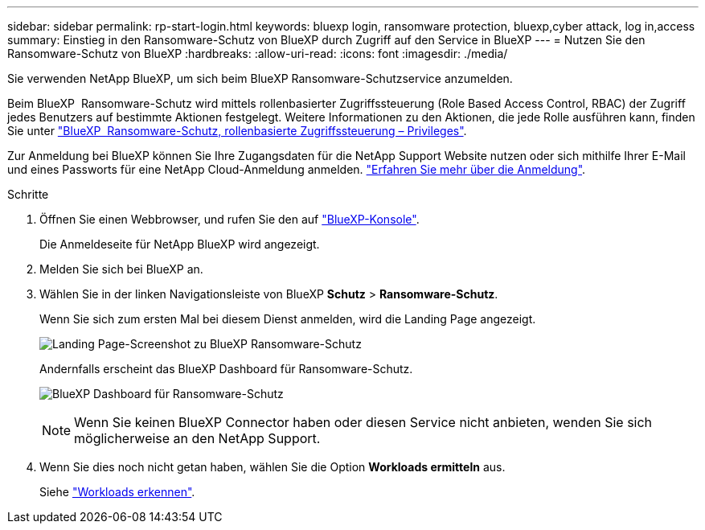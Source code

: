 ---
sidebar: sidebar 
permalink: rp-start-login.html 
keywords: bluexp login, ransomware protection, bluexp,cyber attack, log in,access 
summary: Einstieg in den Ransomware-Schutz von BlueXP durch Zugriff auf den Service in BlueXP 
---
= Nutzen Sie den Ransomware-Schutz von BlueXP
:hardbreaks:
:allow-uri-read: 
:icons: font
:imagesdir: ./media/


[role="lead"]
Sie verwenden NetApp BlueXP, um sich beim BlueXP Ransomware-Schutzservice anzumelden.

Beim BlueXP  Ransomware-Schutz wird mittels rollenbasierter Zugriffssteuerung (Role Based Access Control, RBAC) der Zugriff jedes Benutzers auf bestimmte Aktionen festgelegt. Weitere Informationen zu den Aktionen, die jede Rolle ausführen kann, finden Sie unter link:rp-reference-roles.html["BlueXP  Ransomware-Schutz, rollenbasierte Zugriffssteuerung – Privileges"].

Zur Anmeldung bei BlueXP können Sie Ihre Zugangsdaten für die NetApp Support Website nutzen oder sich mithilfe Ihrer E-Mail und eines Passworts für eine NetApp Cloud-Anmeldung anmelden. https://docs.netapp.com/us-en/cloud-manager-setup-admin/task-logging-in.html["Erfahren Sie mehr über die Anmeldung"^].

.Schritte
. Öffnen Sie einen Webbrowser, und rufen Sie den auf https://console.bluexp.netapp.com/["BlueXP-Konsole"^].
+
Die Anmeldeseite für NetApp BlueXP wird angezeigt.

. Melden Sie sich bei BlueXP an.
. Wählen Sie in der linken Navigationsleiste von BlueXP *Schutz* > *Ransomware-Schutz*.
+
Wenn Sie sich zum ersten Mal bei diesem Dienst anmelden, wird die Landing Page angezeigt.

+
image:screen-landing.png["Landing Page-Screenshot zu BlueXP Ransomware-Schutz"]

+
Andernfalls erscheint das BlueXP Dashboard für Ransomware-Schutz.

+
image:screen-dashboard2.png["BlueXP Dashboard für Ransomware-Schutz"]

+

NOTE: Wenn Sie keinen BlueXP Connector haben oder diesen Service nicht anbieten, wenden Sie sich möglicherweise an den NetApp Support.

. Wenn Sie dies noch nicht getan haben, wählen Sie die Option *Workloads ermitteln* aus.
+
Siehe link:rp-start-discover.html["Workloads erkennen"].



